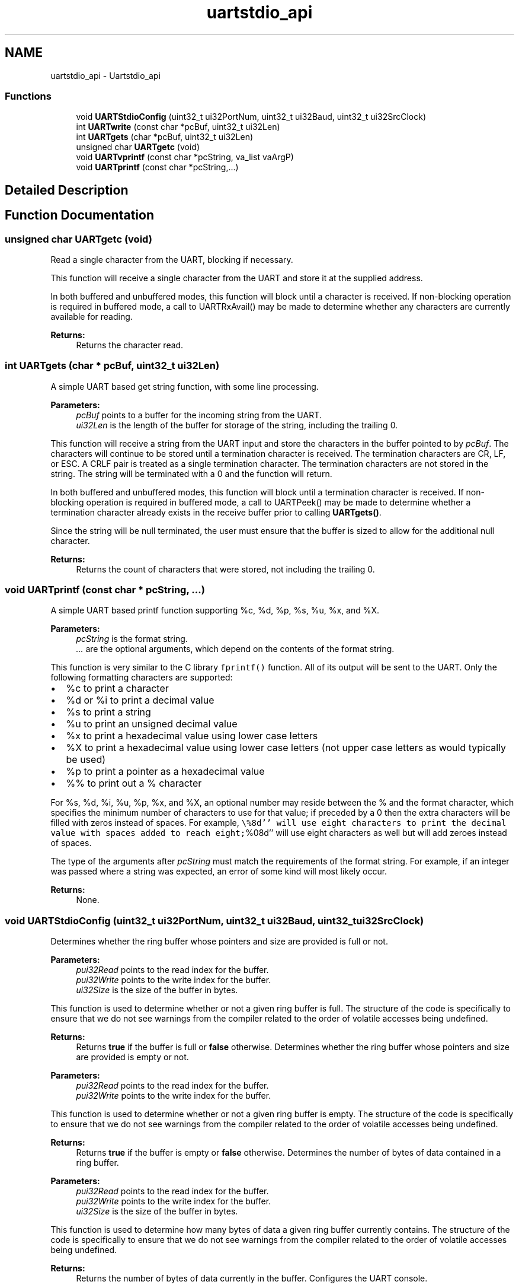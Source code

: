 .TH "uartstdio_api" 3 "Thu Oct 27 2016" "Version 0.1" "TM4C1294_SensorHub" \" -*- nroff -*-
.ad l
.nh
.SH NAME
uartstdio_api \- Uartstdio_api
.SS "Functions"

.in +1c
.ti -1c
.RI "void \fBUARTStdioConfig\fP (uint32_t ui32PortNum, uint32_t ui32Baud, uint32_t ui32SrcClock)"
.br
.ti -1c
.RI "int \fBUARTwrite\fP (const char *pcBuf, uint32_t ui32Len)"
.br
.ti -1c
.RI "int \fBUARTgets\fP (char *pcBuf, uint32_t ui32Len)"
.br
.ti -1c
.RI "unsigned char \fBUARTgetc\fP (void)"
.br
.ti -1c
.RI "void \fBUARTvprintf\fP (const char *pcString, va_list vaArgP)"
.br
.ti -1c
.RI "void \fBUARTprintf\fP (const char *pcString,\&.\&.\&.)"
.br
.in -1c
.SH "Detailed Description"
.PP 

.SH "Function Documentation"
.PP 
.SS "unsigned char UARTgetc (void)"
Read a single character from the UART, blocking if necessary\&.
.PP
This function will receive a single character from the UART and store it at the supplied address\&.
.PP
In both buffered and unbuffered modes, this function will block until a character is received\&. If non-blocking operation is required in buffered mode, a call to UARTRxAvail() may be made to determine whether any characters are currently available for reading\&.
.PP
\fBReturns:\fP
.RS 4
Returns the character read\&. 
.RE
.PP

.SS "int UARTgets (char * pcBuf, uint32_t ui32Len)"
A simple UART based get string function, with some line processing\&.
.PP
\fBParameters:\fP
.RS 4
\fIpcBuf\fP points to a buffer for the incoming string from the UART\&. 
.br
\fIui32Len\fP is the length of the buffer for storage of the string, including the trailing 0\&.
.RE
.PP
This function will receive a string from the UART input and store the characters in the buffer pointed to by \fIpcBuf\fP\&. The characters will continue to be stored until a termination character is received\&. The termination characters are CR, LF, or ESC\&. A CRLF pair is treated as a single termination character\&. The termination characters are not stored in the string\&. The string will be terminated with a 0 and the function will return\&.
.PP
In both buffered and unbuffered modes, this function will block until a termination character is received\&. If non-blocking operation is required in buffered mode, a call to UARTPeek() may be made to determine whether a termination character already exists in the receive buffer prior to calling \fBUARTgets()\fP\&.
.PP
Since the string will be null terminated, the user must ensure that the buffer is sized to allow for the additional null character\&.
.PP
\fBReturns:\fP
.RS 4
Returns the count of characters that were stored, not including the trailing 0\&. 
.RE
.PP

.SS "void UARTprintf (const char * pcString,  \&.\&.\&.)"
A simple UART based printf function supporting %c, %d, %p, %s, %u, %x, and %X\&.
.PP
\fBParameters:\fP
.RS 4
\fIpcString\fP is the format string\&. 
.br
\fI\&.\&.\&.\fP are the optional arguments, which depend on the contents of the format string\&.
.RE
.PP
This function is very similar to the C library \fCfprintf()\fP function\&. All of its output will be sent to the UART\&. Only the following formatting characters are supported:
.PP
.IP "\(bu" 2
%c to print a character
.IP "\(bu" 2
%d or %i to print a decimal value
.IP "\(bu" 2
%s to print a string
.IP "\(bu" 2
%u to print an unsigned decimal value
.IP "\(bu" 2
%x to print a hexadecimal value using lower case letters
.IP "\(bu" 2
%X to print a hexadecimal value using lower case letters (not upper case letters as would typically be used)
.IP "\(bu" 2
%p to print a pointer as a hexadecimal value
.IP "\(bu" 2
%% to print out a % character
.PP
.PP
For %s, %d, %i, %u, %p, %x, and %X, an optional number may reside between the % and the format character, which specifies the minimum number of characters to use for that value; if preceded by a 0 then the extra characters will be filled with zeros instead of spaces\&. For example, \fC\\%8d'' will use eight characters to print the decimal value with spaces added to reach eight;\fP%08d'' will use eight characters as well but will add zeroes instead of spaces\&.
.PP
The type of the arguments after \fIpcString\fP must match the requirements of the format string\&. For example, if an integer was passed where a string was expected, an error of some kind will most likely occur\&.
.PP
\fBReturns:\fP
.RS 4
None\&. 
.RE
.PP

.SS "void UARTStdioConfig (uint32_t ui32PortNum, uint32_t ui32Baud, uint32_t ui32SrcClock)"
Determines whether the ring buffer whose pointers and size are provided is full or not\&.
.PP
\fBParameters:\fP
.RS 4
\fIpui32Read\fP points to the read index for the buffer\&. 
.br
\fIpui32Write\fP points to the write index for the buffer\&. 
.br
\fIui32Size\fP is the size of the buffer in bytes\&.
.RE
.PP
This function is used to determine whether or not a given ring buffer is full\&. The structure of the code is specifically to ensure that we do not see warnings from the compiler related to the order of volatile accesses being undefined\&.
.PP
\fBReturns:\fP
.RS 4
Returns \fBtrue\fP if the buffer is full or \fBfalse\fP otherwise\&. Determines whether the ring buffer whose pointers and size are provided is empty or not\&.
.RE
.PP
\fBParameters:\fP
.RS 4
\fIpui32Read\fP points to the read index for the buffer\&. 
.br
\fIpui32Write\fP points to the write index for the buffer\&.
.RE
.PP
This function is used to determine whether or not a given ring buffer is empty\&. The structure of the code is specifically to ensure that we do not see warnings from the compiler related to the order of volatile accesses being undefined\&.
.PP
\fBReturns:\fP
.RS 4
Returns \fBtrue\fP if the buffer is empty or \fBfalse\fP otherwise\&. Determines the number of bytes of data contained in a ring buffer\&.
.RE
.PP
\fBParameters:\fP
.RS 4
\fIpui32Read\fP points to the read index for the buffer\&. 
.br
\fIpui32Write\fP points to the write index for the buffer\&. 
.br
\fIui32Size\fP is the size of the buffer in bytes\&.
.RE
.PP
This function is used to determine how many bytes of data a given ring buffer currently contains\&. The structure of the code is specifically to ensure that we do not see warnings from the compiler related to the order of volatile accesses being undefined\&.
.PP
\fBReturns:\fP
.RS 4
Returns the number of bytes of data currently in the buffer\&. Configures the UART console\&.
.RE
.PP
\fBParameters:\fP
.RS 4
\fIui32PortNum\fP is the number of UART port to use for the serial console (0-2) 
.br
\fIui32Baud\fP is the bit rate that the UART is to be configured to use\&. 
.br
\fIui32SrcClock\fP is the frequency of the source clock for the UART module\&.
.RE
.PP
This function will configure the specified serial port to be used as a serial console\&. The serial parameters are set to the baud rate specified by the \fIui32Baud\fP parameter and use 8 bit, no parity, and 1 stop bit\&.
.PP
This function must be called prior to using any of the other UART console functions: \fBUARTprintf()\fP or \fBUARTgets()\fP\&. This function assumes that the caller has previously configured the relevant UART pins for operation as a UART rather than as GPIOs\&.
.PP
\fBReturns:\fP
.RS 4
None\&. 
.RE
.PP

.SS "void UARTvprintf (const char * pcString, va_list vaArgP)"
A simple UART based vprintf function supporting %c, %d, %p, %s, %u, %x, and %X\&.
.PP
\fBParameters:\fP
.RS 4
\fIpcString\fP is the format string\&. 
.br
\fIvaArgP\fP is a variable argument list pointer whose content will depend upon the format string passed in \fIpcString\fP\&.
.RE
.PP
This function is very similar to the C library \fCvprintf()\fP function\&. All of its output will be sent to the UART\&. Only the following formatting characters are supported:
.PP
.IP "\(bu" 2
%c to print a character
.IP "\(bu" 2
%d or %i to print a decimal value
.IP "\(bu" 2
%s to print a string
.IP "\(bu" 2
%u to print an unsigned decimal value
.IP "\(bu" 2
%x to print a hexadecimal value using lower case letters
.IP "\(bu" 2
%X to print a hexadecimal value using lower case letters (not upper case letters as would typically be used)
.IP "\(bu" 2
%p to print a pointer as a hexadecimal value
.IP "\(bu" 2
%% to print out a % character
.PP
.PP
For %s, %d, %i, %u, %p, %x, and %X, an optional number may reside between the % and the format character, which specifies the minimum number of characters to use for that value; if preceded by a 0 then the extra characters will be filled with zeros instead of spaces\&. For example, \fC\\%8d'' will use eight characters to print the decimal value with spaces added to reach eight;\fP%08d'' will use eight characters as well but will add zeroes instead of spaces\&.
.PP
The type of the arguments in the variable arguments list must match the requirements of the format string\&. For example, if an integer was passed where a string was expected, an error of some kind will most likely occur\&.
.PP
\fBReturns:\fP
.RS 4
None\&. 
.RE
.PP

.SS "int UARTwrite (const char * pcBuf, uint32_t ui32Len)"
Writes a string of characters to the UART output\&.
.PP
\fBParameters:\fP
.RS 4
\fIpcBuf\fP points to a buffer containing the string to transmit\&. 
.br
\fIui32Len\fP is the length of the string to transmit\&.
.RE
.PP
This function will transmit the string to the UART output\&. The number of characters transmitted is determined by the \fIui32Len\fP parameter\&. This function does no interpretation or translation of any characters\&. Since the output is sent to a UART, any LF (/n) characters encountered will be replaced with a CRLF pair\&.
.PP
Besides using the \fIui32Len\fP parameter to stop transmitting the string, if a null character (0) is encountered, then no more characters will be transmitted and the function will return\&.
.PP
In non-buffered mode, this function is blocking and will not return until all the characters have been written to the output FIFO\&. In buffered mode, the characters are written to the UART transmit buffer and the call returns immediately\&. If insufficient space remains in the transmit buffer, additional characters are discarded\&.
.PP
\fBReturns:\fP
.RS 4
Returns the count of characters written\&. 
.RE
.PP

.SH "Author"
.PP 
Generated automatically by Doxygen for TM4C1294_SensorHub from the source code\&.

